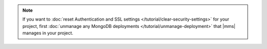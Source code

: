 .. note::

   If you want to 
   :doc:`reset Authentication and SSL settings </tutorial/clear-security-settings>`
   for your project, first 
   :doc:`unmanage any MongoDB deployments </tutorial/unmanage-deployment>` 
   that |mms| manages in your project.
